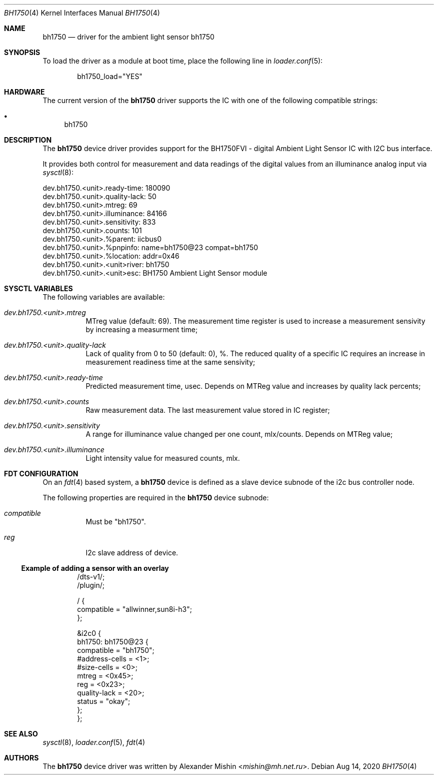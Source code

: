 .\"-
.\"Copyright (c) 2020, Alexander Mishin
.\"All rights reserved.
.\"
.\"Redistribution and use in source and binary forms, with or without
.\"modification, are permitted provided that the following conditions are met:
.\"
.\"* Redistributions of source code must retain the above copyright notice, this
.\"  list of conditions and the following disclaimer.
.\"
.\"* Redistributions in binary form must reproduce the above copyright notice,
.\"  this list of conditions and the following disclaimer in the documentation
.\"  and/or other materials provided with the distribution.
.\"
.\"THIS SOFTWARE IS PROVIDED BY THE COPYRIGHT HOLDERS AND CONTRIBUTORS "AS IS"
.\"AND ANY EXPRESS OR IMPLIED WARRANTIES, INCLUDING, BUT NOT LIMITED TO, THE
.\"IMPLIED WARRANTIES OF MERCHANTABILITY AND FITNESS FOR A PARTICULAR PURPOSE ARE
.\"DISCLAIMED. IN NO EVENT SHALL THE COPYRIGHT HOLDER OR CONTRIBUTORS BE LIABLE
.\"FOR ANY DIRECT, INDIRECT, INCIDENTAL, SPECIAL, EXEMPLARY, OR CONSEQUENTIAL
.\"DAMAGES (INCLUDING, BUT NOT LIMITED TO, PROCUREMENT OF SUBSTITUTE GOODS OR
.\"SERVICES; LOSS OF USE, DATA, OR PROFITS; OR BUSINESS INTERRUPTION) HOWEVER
.\"CAUSED AND ON ANY THEORY OF LIABILITY, WHETHER IN CONTRACT, STRICT LIABILITY,
.\"OR TORT (INCLUDING NEGLIGENCE OR OTHERWISE) ARISING IN ANY WAY OUT OF THE USE
.\"OF THIS SOFTWARE, EVEN IF ADVISED OF THE POSSIBILITY OF SUCH DAMAGE.
.Dd Aug 14, 2020
.Dt BH1750 4
.Os
.Sh NAME
.Nm bh1750
.Nd driver for the ambient light sensor bh1750
.Sh SYNOPSIS
To load the driver as a module at boot time, place the following line in
.Xr loader.conf 5 :
.Bd -literal -offset indent
bh1750_load="YES"
.Ed
.Sh HARDWARE
The current version of the
.Nm
driver supports the IC with one of the following compatible strings:
.Pp
.Bl -bullet -compact
.It
bh1750
.El
.Sh DESCRIPTION
The
.Nm
device driver provides support for the BH1750FVI - digital Ambient Light Sensor
IC with I2C bus interface.
.Pp
It provides both control for measurement and data readings of the digital values
from an illuminance analog input via
.Xr sysctl 8 :
.Bd -literal
dev.bh1750.<unit>.ready-time: 180090
dev.bh1750.<unit>.quality-lack: 50
dev.bh1750.<unit>.mtreg: 69
dev.bh1750.<unit>.illuminance: 84166
dev.bh1750.<unit>.sensitivity: 833
dev.bh1750.<unit>.counts: 101
dev.bh1750.<unit>.%parent: iicbus0
dev.bh1750.<unit>.%pnpinfo: name=bh1750@23 compat=bh1750
dev.bh1750.<unit>.%location: addr=0x46
dev.bh1750.<unit>.<unit>river: bh1750
dev.bh1750.<unit>.<unit>esc: BH1750 Ambient Light Sensor module
.Ed
.Sh SYSCTL VARIABLES
The following variables are available:
.Bl -tag -width indent
.It Va dev.bh1750.<unit>.mtreg
MTreg value (default: 69). The measurement time register is used to increase a
measurement sensivity by increasing a measurment time;
.It Va dev.bh1750.<unit>.quality-lack
Lack of quality from 0 to 50 (default: 0), %. The reduced quality of a specific
IC requires an increase in measurement readiness time at the same sensivity;
.It Va dev.bh1750.<unit>.ready-time
Predicted measurement time, usec. Depends on MTReg value and increases by
quality lack percents;
.It Va dev.bh1750.<unit>.counts
Raw measurement data. The last measurement value stored in IC register;
.It Va dev.bh1750.<unit>.sensitivity
A range for illuminance value changed per one count, mlx/counts. Depends on
MTReg value;
.It Va dev.bh1750.<unit>.illuminance
Light intensity value for measured counts, mlx.
.El
.Sh FDT CONFIGURATION
On an
.Xr fdt 4
based system, a
.Nm
device is defined as a slave device subnode of the i2c bus controller node.
.Pp
The following properties are required in the
.Nm
device subnode:
.Bl -tag -width indent
.It Va compatible
Must be "bh1750".
.It Va reg
I2c slave address of device.
.El
.Ss Example of adding a sensor with an overlay
.Bd -unfilled -offset indent
/dts-v1/;
/plugin/;

/ {
    compatible = "allwinner,sun8i-h3";
};

&i2c0 {
    bh1750: bh1750@23 {
        compatible = "bh1750";
        #address-cells = <1>;
        #size-cells = <0>;
        mtreg = <0x45>;
        reg = <0x23>;
        quality-lack = <20>;
        status = "okay";
    };
};
.Ed
.Sh SEE ALSO
.Xr sysctl 8 ,
.Xr loader.conf 5 ,
.Xr fdt 4
.Sh AUTHORS
The
.Nm
device driver was written by
.An Alexander Mishin Aq Mt mishin@mh.net.ru .
